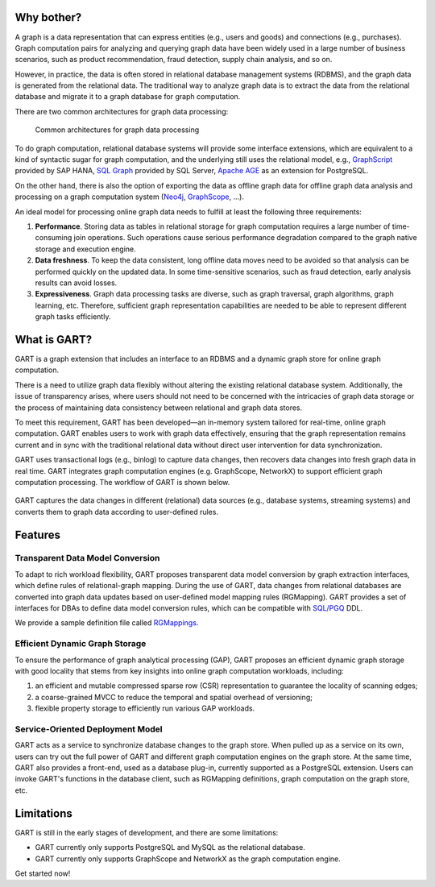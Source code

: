 Why bother?
-----------------

A graph is a data representation that can express entities (e.g., users and goods) and connections (e.g., purchases).
Graph computation pairs for analyzing and querying graph data have been widely used in a large number of business scenarios, such as product recommendation, fraud detection, supply chain analysis, and so on.

However, in practice, the data is often stored in relational database management systems (RDBMS), and the graph data is generated from the relational data.
The traditional way to analyze graph data is to extract the data from the relational database and migrate it to a graph database for graph computation.

There are two common architectures for graph data processing:

.. figure:: /images/graph-arch.png
   :alt: Common architectures for graph data processing

   Common architectures for graph data processing

To do graph computation, relational database systems will provide some interface extensions, which are equivalent to a kind of syntactic sugar for graph computation, and the underlying still uses the relational model, e.g., `GraphScript`_ provided by SAP HANA, `SQL Graph`_ provided by SQL Server, `Apache AGE`_ as an extension for PostgreSQL.

On the other hand, there is also the option of exporting the data as offline graph data for offline graph data analysis and processing on a graph computation system (`Neo4j`_, `GraphScope`_, ...).

An ideal model for processing online graph data needs to fulfill at least the following three requirements:

1. **Performance**. Storing data as tables in relational storage for graph computation requires a large number of time-consuming join operations. Such operations cause serious performance degradation compared to the graph native storage and execution engine.

2. **Data freshness**. To keep the data consistent, long offline data moves need to be avoided so that analysis can be performed quickly on the updated data. In some time-sensitive scenarios, such as fraud detection, early analysis results can avoid losses.

3. **Expressiveness**. Graph data processing tasks are diverse, such as graph traversal, graph algorithms, graph learning, etc. Therefore, sufficient graph representation capabilities are needed to be able to represent different graph tasks efficiently.

What is GART?
-----------------

GART is a graph extension that includes an interface to an RDBMS and a dynamic graph store for online graph computation.

There is a need to utilize graph data flexibly without altering the existing relational database system. Additionally, the issue of transparency arises, where users should not need to be concerned with the intricacies of graph data storage or the process of maintaining data consistency between relational and graph data stores.

To meet this requirement, GART has been developed—an in-memory system tailored for real-time, online graph computation. GART enables users to work with graph data effectively, ensuring that the graph representation remains current and in sync with the traditional relational data without direct user intervention for data synchronization.

GART uses transactional logs (e.g., binlog) to capture data changes, then recovers data changes into fresh graph data in real time. GART integrates graph computation engines (e.g. GraphScope, NetworkX) to support efficient graph computation processing. The workflow of GART is shown below.

.. figure:: /images/arch.png
   :alt: GART architecture


GART captures the data changes in different (relational) data sources (e.g., database systems, streaming systems) and converts them to graph data according to user-defined rules.


Features
-----------------

Transparent Data Model Conversion
^^^^^^^^^^^^^^^^^^^^^^^^^^^^^^^^^^^^^^^^

To adapt to rich workload flexibility, GART proposes transparent data model conversion by graph extraction interfaces, which define rules of relational-graph mapping.
During the use of GART, data changes from relational databases are converted into graph data updates based on user-defined model mapping rules (RGMapping).  GART provides a set of interfaces for DBAs to define data model conversion rules, which can be compatible with `SQL/PGQ`_ DDL.

We provide a sample definition file called `RGMappings`_.

Efficient Dynamic Graph Storage
^^^^^^^^^^^^^^^^^^^^^^^^^^^^^^^^^^^^^^^^

To ensure the performance of graph analytical processing (GAP), GART proposes an efficient dynamic graph storage with good locality that stems from key insights into online graph computation workloads, including:

1. an efficient and mutable compressed sparse row (CSR) representation to guarantee the locality of scanning edges;

2. a coarse-grained MVCC to reduce the temporal and spatial overhead of versioning;

3. flexible property storage to efficiently run various GAP workloads.

Service-Oriented Deployment Model
^^^^^^^^^^^^^^^^^^^^^^^^^^^^^^^^^^^^^^^^

GART acts as a service to synchronize database changes to the graph store.
When pulled up as a service on its own, users can try out the full power of GART and different graph computation engines on the graph store.
At the same time, GART also provides a front-end, used as a database plug-in, currently supported as a PostgreSQL extension.
Users can invoke GART's functions in the database client, such as RGMapping definitions, graph computation on the graph store, etc.

Limitations
-----------------

GART is still in the early stages of development, and there are some limitations:

- GART currently only supports PostgreSQL and MySQL as the relational database.

- GART currently only supports GraphScope and NetworkX as the graph computation engine.

Get started now!

.. _GraphScope: https://github.com/alibaba/GraphScope
.. _RGMappings: https://github.com/GraphScope/GART/blob/main/vegito/test/schema/rgmapping-ldbc.sql
.. _GraphScript: https://help.sap.com/docs/hana-cloud-database/sap-hana-cloud-sap-hana-database-graph-reference/graphscript-language
.. _SQL Graph: https://learn.microsoft.com/en-us/sql/relational-databases/graphs/sql-graph-architecture?view=sql-server-ver16
.. _Apache AGE: https://age.apache.org/
.. _Neo4j: https://neo4j.com/
.. _SQL/PGQ: https://pgql-lang.org/
